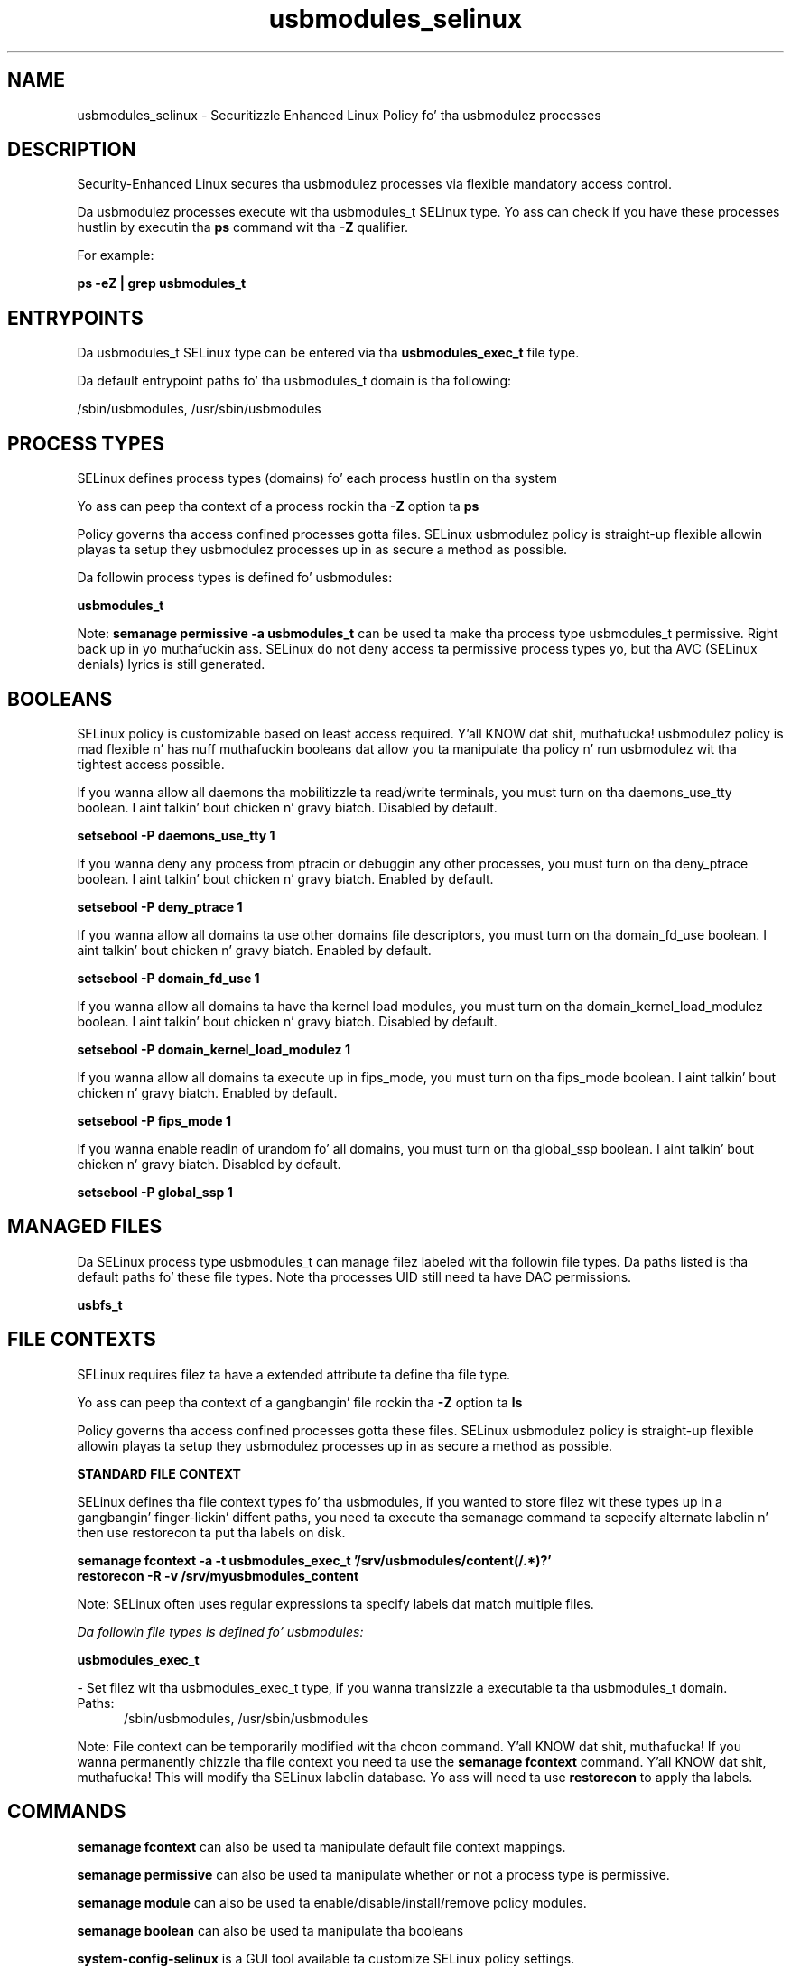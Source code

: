.TH  "usbmodules_selinux"  "8"  "14-12-02" "usbmodules" "SELinux Policy usbmodules"
.SH "NAME"
usbmodules_selinux \- Securitizzle Enhanced Linux Policy fo' tha usbmodulez processes
.SH "DESCRIPTION"

Security-Enhanced Linux secures tha usbmodulez processes via flexible mandatory access control.

Da usbmodulez processes execute wit tha usbmodules_t SELinux type. Yo ass can check if you have these processes hustlin by executin tha \fBps\fP command wit tha \fB\-Z\fP qualifier.

For example:

.B ps -eZ | grep usbmodules_t


.SH "ENTRYPOINTS"

Da usbmodules_t SELinux type can be entered via tha \fBusbmodules_exec_t\fP file type.

Da default entrypoint paths fo' tha usbmodules_t domain is tha following:

/sbin/usbmodules, /usr/sbin/usbmodules
.SH PROCESS TYPES
SELinux defines process types (domains) fo' each process hustlin on tha system
.PP
Yo ass can peep tha context of a process rockin tha \fB\-Z\fP option ta \fBps\bP
.PP
Policy governs tha access confined processes gotta files.
SELinux usbmodulez policy is straight-up flexible allowin playas ta setup they usbmodulez processes up in as secure a method as possible.
.PP
Da followin process types is defined fo' usbmodules:

.EX
.B usbmodules_t
.EE
.PP
Note:
.B semanage permissive -a usbmodules_t
can be used ta make tha process type usbmodules_t permissive. Right back up in yo muthafuckin ass. SELinux do not deny access ta permissive process types yo, but tha AVC (SELinux denials) lyrics is still generated.

.SH BOOLEANS
SELinux policy is customizable based on least access required. Y'all KNOW dat shit, muthafucka!  usbmodulez policy is mad flexible n' has nuff muthafuckin booleans dat allow you ta manipulate tha policy n' run usbmodulez wit tha tightest access possible.


.PP
If you wanna allow all daemons tha mobilitizzle ta read/write terminals, you must turn on tha daemons_use_tty boolean. I aint talkin' bout chicken n' gravy biatch. Disabled by default.

.EX
.B setsebool -P daemons_use_tty 1

.EE

.PP
If you wanna deny any process from ptracin or debuggin any other processes, you must turn on tha deny_ptrace boolean. I aint talkin' bout chicken n' gravy biatch. Enabled by default.

.EX
.B setsebool -P deny_ptrace 1

.EE

.PP
If you wanna allow all domains ta use other domains file descriptors, you must turn on tha domain_fd_use boolean. I aint talkin' bout chicken n' gravy biatch. Enabled by default.

.EX
.B setsebool -P domain_fd_use 1

.EE

.PP
If you wanna allow all domains ta have tha kernel load modules, you must turn on tha domain_kernel_load_modulez boolean. I aint talkin' bout chicken n' gravy biatch. Disabled by default.

.EX
.B setsebool -P domain_kernel_load_modulez 1

.EE

.PP
If you wanna allow all domains ta execute up in fips_mode, you must turn on tha fips_mode boolean. I aint talkin' bout chicken n' gravy biatch. Enabled by default.

.EX
.B setsebool -P fips_mode 1

.EE

.PP
If you wanna enable readin of urandom fo' all domains, you must turn on tha global_ssp boolean. I aint talkin' bout chicken n' gravy biatch. Disabled by default.

.EX
.B setsebool -P global_ssp 1

.EE

.SH "MANAGED FILES"

Da SELinux process type usbmodules_t can manage filez labeled wit tha followin file types.  Da paths listed is tha default paths fo' these file types.  Note tha processes UID still need ta have DAC permissions.

.br
.B usbfs_t


.SH FILE CONTEXTS
SELinux requires filez ta have a extended attribute ta define tha file type.
.PP
Yo ass can peep tha context of a gangbangin' file rockin tha \fB\-Z\fP option ta \fBls\bP
.PP
Policy governs tha access confined processes gotta these files.
SELinux usbmodulez policy is straight-up flexible allowin playas ta setup they usbmodulez processes up in as secure a method as possible.
.PP

.PP
.B STANDARD FILE CONTEXT

SELinux defines tha file context types fo' tha usbmodules, if you wanted to
store filez wit these types up in a gangbangin' finger-lickin' diffent paths, you need ta execute tha semanage command ta sepecify alternate labelin n' then use restorecon ta put tha labels on disk.

.B semanage fcontext -a -t usbmodules_exec_t '/srv/usbmodules/content(/.*)?'
.br
.B restorecon -R -v /srv/myusbmodules_content

Note: SELinux often uses regular expressions ta specify labels dat match multiple files.

.I Da followin file types is defined fo' usbmodules:


.EX
.PP
.B usbmodules_exec_t
.EE

- Set filez wit tha usbmodules_exec_t type, if you wanna transizzle a executable ta tha usbmodules_t domain.

.br
.TP 5
Paths:
/sbin/usbmodules, /usr/sbin/usbmodules

.PP
Note: File context can be temporarily modified wit tha chcon command. Y'all KNOW dat shit, muthafucka!  If you wanna permanently chizzle tha file context you need ta use the
.B semanage fcontext
command. Y'all KNOW dat shit, muthafucka!  This will modify tha SELinux labelin database.  Yo ass will need ta use
.B restorecon
to apply tha labels.

.SH "COMMANDS"
.B semanage fcontext
can also be used ta manipulate default file context mappings.
.PP
.B semanage permissive
can also be used ta manipulate whether or not a process type is permissive.
.PP
.B semanage module
can also be used ta enable/disable/install/remove policy modules.

.B semanage boolean
can also be used ta manipulate tha booleans

.PP
.B system-config-selinux
is a GUI tool available ta customize SELinux policy settings.

.SH AUTHOR
This manual page was auto-generated using
.B "sepolicy manpage".

.SH "SEE ALSO"
selinux(8), usbmodules(8), semanage(8), restorecon(8), chcon(1), sepolicy(8)
, setsebool(8)</textarea>

<div id="button">
<br/>
<input type="submit" name="translate" value="Tranzizzle Dis Shiznit" />
</div>

</form> 

</div>

<div id="space3"></div>
<div id="disclaimer"><h2>Use this to translate your words into gangsta</h2>
<h2>Click <a href="more.html">here</a> to learn more about Gizoogle</h2></div>

</body>
</html>
